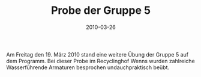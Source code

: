 #+TITLE: Probe der Gruppe 5
#+DATE: 2010-03-26
#+FACEBOOK_URL: 

Am Freitag den 19. März 2010 stand eine weitere Übung der Gruppe 5 auf dem Programm. Bei dieser Probe im Recyclinghof Wenns wurden zahlreiche Wasserführende Armaturen besprochen undauchpraktisch beübt.
